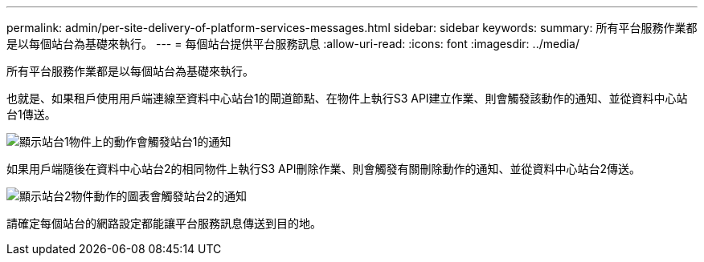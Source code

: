 ---
permalink: admin/per-site-delivery-of-platform-services-messages.html 
sidebar: sidebar 
keywords:  
summary: 所有平台服務作業都是以每個站台為基礎來執行。 
---
= 每個站台提供平台服務訊息
:allow-uri-read: 
:icons: font
:imagesdir: ../media/


[role="lead"]
所有平台服務作業都是以每個站台為基礎來執行。

也就是、如果租戶使用用戶端連線至資料中心站台1的閘道節點、在物件上執行S3 API建立作業、則會觸發該動作的通知、並從資料中心站台1傳送。

image::../media/notification_multiple_sites.gif[顯示站台1物件上的動作會觸發站台1的通知]

如果用戶端隨後在資料中心站台2的相同物件上執行S3 API刪除作業、則會觸發有關刪除動作的通知、並從資料中心站台2傳送。

image::../media/notifications_site_2.gif[顯示站台2物件動作的圖表會觸發站台2的通知]

請確定每個站台的網路設定都能讓平台服務訊息傳送到目的地。

